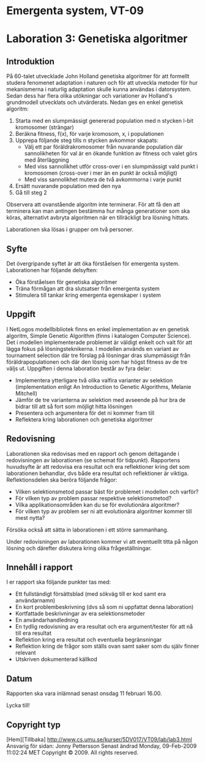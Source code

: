 * Emergenta system, VT-09


* Laboration 3: Genetiska algoritmer
 

** Introduktion

På 60-talet utvecklade John Holland genetiska algoritmer för att
formellt studera fenomenet adaptation i naturen och för att utveckla
metoder för hur mekanismerna i naturlig adaptation skulle kunna
användas i datorsystem. Sedan dess har flera olika utökningar och
variationer av Holland's grundmodell utvecklats och utvärderats. Nedan
ges en enkel genetisk algoritm:

   1. Starta med en slumpmässigt genererad population med n stycken l-bit kromosomer (strängar)
   2. Beräkna fitness, f(x), för varje kromosom, x, i populationen
   3. Upprepa följande steg tills n stycken avkommor skapats:
          * Välj ett par föräldrakromosomer från nuvarande population där sannolikheten för val är en ökande funktion av fitness och valet görs med återläggning
          * Med viss sannolikhet utför cross-over i en slumpmässigt vald punkt i kromosomen (cross-over i mer än en punkt är också möjligt)
          * Med viss sannolikhet mutera de två avkommorna i varje punkt
   4. Ersätt nuvarande population med den nya
   5. Gå till steg 2

Observera att ovanstående algoritm inte terminerar. För att få den att
terminera kan man antingen bestämma hur många generationer som ska
köras, alternativt avbryta algoritmen när en tillräckligt bra lösning
hittats.

Laborationen ska lösas i grupper om två personer.

** Syfte

Det övergripande syftet är att öka förståelsen för emergenta
system. Laborationen har följande delsyften:

    * Öka förståelsen för genetiska algoritmer
    * Träna förmågan att dra slutsatser från emergenta system
    * Stimulera till tankar kring emergenta egenskaper i system

** Uppgift

I NetLogos modellbibliotek finns en enkel implementation av en
genetisk algoritm, Simple Genetic Algorithm (finns i katalogen
Computer Science). Det i modellen implementerade problemet är väldigt
enkelt och valt för att lägga fokus på lösningsteknikerna. I modellen
används en variant av tournament selection där tre förslag på
lösningar dras slumpmässigt från föräldrapopulationen och där den
lösnig som har högst fitness av de tre väljs ut. Uppgiften i denna
laboration består av fyra delar:

    * Implementera ytterligare två olika valfira varianter av selektion (implementation enligt An Introduction to Genetic Algorithms, Melanie Mitchell)
    * Jämför de tre varianterna av selektion med avseende på hur bra de bidrar till att så fort som möjligt hitta lösningen
    * Presentera och argumentera för det ni kommer fram till
    * Reflektera kring laborationen och genetiska algoritmer

** Redovisning

Laborationen ska redovisas med en rapport och genom deltagande i redovisningen av laborationen (se schemat för tidpunkt). Rapportens huvudsyfte är att redovisa era resultat och era reflektioner kring det som laborationen behandlar, dvs både era resultat och reflektioner är viktiga. Reflektionsdelen ska beröra följande frågor:

    * Vilken selektionsmetod passar bäst för problemet i modellen och varför?
    * För vilken typ av problem passar respektive selektionsmetod?
    * Vilka applikationsområden kan du se för evolutionära algoritmer?
    * För vilken typ av problem ser ni att evolutionära algoritmer kommer till mest nytta?

Försöka också att sätta in laborationen i ett större sammanhang.

Under redovisningen av laborationen kommer vi att eventuellt titta på någon lösning och därefter diskutera kring olika frågeställningar.

** Innehåll i rapport

I er rapport ska följande punkter tas med:

    * Ett fullständigt försättsblad (med sökväg till er kod samt era användarnamn)
    * En kort problembeskrivning (dvs så som ni uppfattat denna laboration)
    * Kortfattade beskrivningar av era selektionsmetoder
    * En användarhandledning
    * En tydlig redovisning av era resultat och era argument/tester för att nå till era resultat
    * Reflektion kring era resultat och eventuella begränsningar
    * Reflektion kring de frågor som ställs ovan samt saker som du själv finner relevant
    * Utskriven dokumenterad källkod

** Datum

Rapporten ska vara inlämnad senast onsdag 11 februari 16.00.

Lycka till!


** Copyright typ
[Hem][Tillbaka] http://www.cs.umu.se/kurser/5DV017/VT09/lab/lab3.html
Ansvarig för sidan: Jonny Pettersson
Senast ändrad Monday, 09-Feb-2009 11:02:24 MET
Copyright © 2009. All rights reserved.
